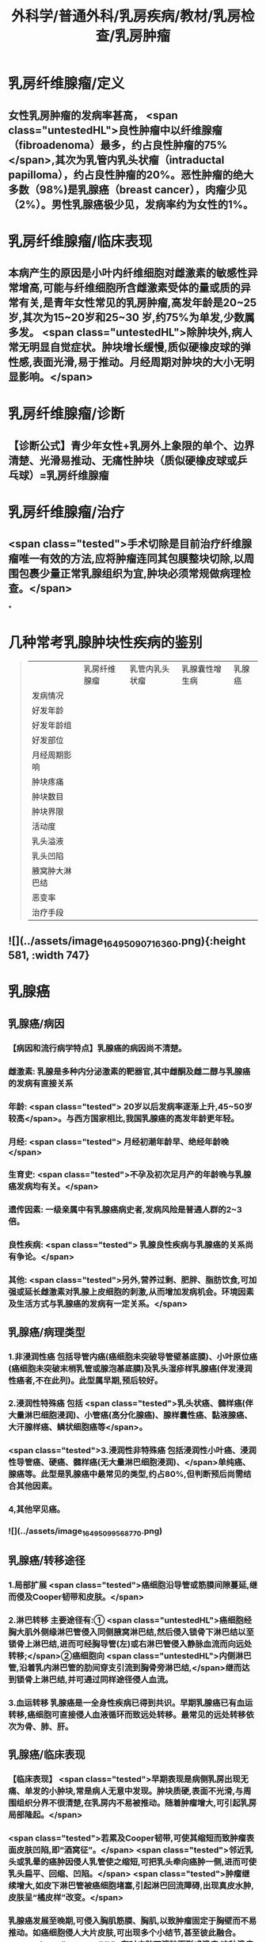 #+title: 外科学/普通外科/乳房疾病/教材/乳房检查/乳房肿瘤
#+deck: 外科学::普通外科::乳房疾病::教材::乳房肿瘤

* 乳房纤维腺瘤/定义 
:PROPERTIES:
:id: 6251805c-6db4-4824-8779-b5d699a2f097
:END:
** 女性乳房肿瘤的发病率甚高， <span class="untestedHL">良性肿瘤中以纤维腺瘤（fibroadenoma）最多，约占良性肿瘤的75%</span>,其次为乳管内乳头状瘤（intraductal papilloma），约占良性肿瘤的20%。恶性肿瘤的绝大多数（98%)是乳腺癌（breast cancer），肉瘤少见（2%）。男性乳腺癌极少见，发病率约为女性的1%。
* 乳房纤维腺瘤/临床表现 
:PROPERTIES:
:id: 62518076-d913-448b-b055-b758bbacd181
:END:
** 本病产生的原因是小叶内纤维细胞对雌激素的敏感性异常增高,可能与纤维细胞所含雌激素受体的量或质的异常有关,是青年女性常见的乳房肿瘤,高发年龄是20~25岁,其次为15~20岁和25~30 岁,约75%为单发,少数属多发。 <span class="untestedHL">除肿块外,病人常无明显自觉症状。肿块增长缓慢,质似硬橡皮球的弹性感,表面光滑,易于推动。月经周期对肿块的大小无明显影响。</span>
* 乳房纤维腺瘤/诊断 
:PROPERTIES:
:id: 62518238-e7ef-4c18-a730-0fdaf375b16c
:END:
** 【诊断公式】青少年女性+乳房外上象限的单个、边界清楚、光滑易推动、无痛性肿块（质似硬橡皮球或乒 乓球）=乳房纤维腺瘤
* 乳房纤维腺瘤/治疗 
:PROPERTIES:
:id: 6251811e-0e68-47f2-8c61-71fbdca582ac
:END:
** <span class="tested">手术切除是目前治疗纤维腺瘤唯一有效的方法,应将肿瘤连同其包膜整块切除,以周围包裹少量正常乳腺组织为宜,肿块必须常规做病理检查。</span>
*
* 几种常考乳腺肿块性疾病的鉴别  
:PROPERTIES:
:id: 62518189-3dbf-4ff7-bf5c-c5340a7bfa38
:END:
#+BEGIN_QUOTE
||乳房纤维腺瘤|乳管内乳头状瘤|乳腺囊性增生病|乳腺癌|
|发病情况|
|好发年龄|
|好发年龄组|
|好发部位|
|月经周期影响|
|肿块疼痛|
|肿块数目|
|肿块界限|
|活动度|
|乳头溢液|
|乳头凹陷|
|腋窝肿大淋巴结|
|恶变率|
|治疗手段|
#+END_QUOTE
** ![](../assets/image_1649509071636_0.png){:height 581, :width 747}
* 乳腺癌
** 乳腺癌/病因 
:PROPERTIES:
:id: 625183f2-3127-4fb8-b0cc-257cea6f7094
:END:
*** 【病因和流行病学特点】乳腺癌的病因尚不清楚。
*** 雌激素: 乳腺是多种内分泌激素的靶器官,其中雌酮及雌二醇与乳腺癌的发病有直接关系
*** 年龄: <span class="tested"> 20岁以后发病率逐渐上升,45~50岁较高</span>。与西方国家相比,我国乳腺癌的高发年龄更年轻。
*** 月经: <span class="tested"> 月经初潮年龄早、绝经年龄晚</span>
*** 生育史:  <span class="tested">不孕及初次足月产的年龄晚与乳腺癌发病均有关。</span>
*** 遗传因素: 一级亲属中有乳腺癌病史者,发病风险是普通人群的2~3倍。
*** 良性疾病: <span class="tested"> 乳腺良性疾病与乳腺癌的关系尚有争论。</span>
*** 其他:  <span class="tested">另外,营养过剩、肥胖、脂肪饮食,可加强或延长雌激素对乳腺上皮细胞的刺激,从而增加发病机会。环境因素及生活方式与乳腺癌的发病有一定关系。</span>
** 乳腺癌/病理类型  
:PROPERTIES:
:id: 62518520-b692-48fc-ba40-c329f5c6fcf4
:END:
*** 1.非浸润性癌 包括导管内癌(癌细胞未突破导管壁基底膜)、小叶原位癌(癌细胞未突破末梢乳管或腺泡基底膜)及乳头湿疹样乳腺癌(伴发浸润性癌者,不在此列)。此型属早期,预后较好。
*** 2.浸润性特殊癌 包括 <span class="tested">乳头状癌、髓样癌(伴大量淋巴细胞浸润)、小管癌(高分化腺癌)、腺样囊性癌、黏液腺癌、大汗腺样癌、鳞状细胞癌等</span>。
*** <span class="tested">3.浸润性非特殊癌 包括浸润性小叶癌、浸润性导管癌、硬癌、髓样癌(无大量淋巴细胞浸润)、</span>单纯癌、腺癌等。此型是乳腺癌中最常见的类型,约占80%,但判断预后尚需结合其他因素。
*** 4,其他罕见癌。
*** ![](../assets/image_1649509956877_0.png)
** 乳腺癌/转移途径 
:PROPERTIES:
:id: 6251855d-a57e-492e-b5c7-d277fc641452
:END:
*** 1.局部扩展  <span class="tested">癌细胞沿导管或筋膜间隙蔓延,继而侵及Cooper韧带和皮肤。</span>
*** 2.淋巴转移 主要途径有:① <span class="untestedHL">癌细胞经胸大肌外侧缘淋巴管侵入同侧腋窝淋巴结,然后侵入锁骨下淋巴结以至锁骨上淋巴结,进而可经胸导管(左)或右淋巴管侵入静脉血流而向远处转移;</span>②癌细胞向 <span class="untestedHL">内侧淋巴管,沿着乳内淋巴管的肋间穿支引流到胸骨旁淋巴结,</span>继而达到锁骨上淋巴结,并可通过同样途径侵人血流。
*** 3.血运转移 乳腺癌是一全身性疾病已得到共识。早期乳腺癌已有血运转移,癌细胞可直接侵人血液循环而致远处转移。最常见的远处转移依次为骨、肺、肝。
** 乳腺癌/临床表现 
:PROPERTIES:
:id: 625185de-a6f2-472c-892d-33b0d8306850
:END:
*** 【临床表现】 <span class="tested">早期表现是病侧乳房出现无痛、单发的小肿块,常是病人无意中发现。肿块质硬,表面不光滑,与周围组织分界不很清楚,在乳房内不易被推动。随着肿瘤增大,可引起乳房局部隆起。</span>
*** <span class="tested">若累及Cooper韧带,可使其缩短而致肿瘤表面皮肤凹陷,即“酒窝征”。</span> <span class="tested">邻近乳头或乳晕的癌肿因侵人乳管使之缩短,可把乳头牵向癌肿一侧,进而可使乳头扁平、回缩、凹陷。</span> <span class="tested">肿瘤继续增大,如皮下淋巴管被癌细胞堵塞,引起淋巴回流障碍,出现真皮水肿,皮肤呈“橘皮样”改变。</span>
*** 乳腺癌发展至晚期,可侵入胸肌筋膜、胸肌,以致肿瘤固定于胸壁而不易推动。如癌细胞侵人大片皮肤,可出现多个小结节,甚至彼此融合。 <span class="untestedHL">有时皮肤可溃破而形成溃疡,这种溃疡常有恶臭,容易出血。</span>
*** 乳腺癌淋巴转移最初多见于腋窝。肿大淋巴结质硬、无痛、可被推动;以后数目增多,并融合成团,甚至与皮肤或深部组织粘连。乳腺癌转移至肺、骨、肝时,可出现相应的症状。
*** 某些类型乳腺癌的临床表现与一般乳腺癌不同。 <span class="tested">例如炎性乳腺(inflammatory breast carcinoma)和乳头湿疹样乳腺癌(Paget's carcinoma of the breast)。炎性乳腺癌并不多见,特点是发展迅速、预后差。局部皮肤可呈炎症样表现,包括发红、水肿、增厚、粗糙、表面温度升高。</span>
*** <span class="tested">乳头湿疹样乳腺癌少见,恶性程度低、发展慢。乳头有瘙痒、烧灼感,以后出现乳头和乳晕的皮肤变粗糙、糜烂如湿疹样,进而形成溃疡,有时覆盖黄褐色鳞屑样痂皮。部分病例于乳晕区可扪及肿块。</span>
** 乳腺癌/临床表现表格  
:PROPERTIES:
:id: 6251870a-06f6-4bf6-a981-f897dfafec3e
:END:
#+BEGIN_QUOTE
|酒窝征|
|乳头凹陷|
|橘皮样变|
|卫星结节|
|炎性乳腺癌|
|Paget病|
#+END_QUOTE
*** ![](../assets/image_1649510624082_0.png)
* 乳腺癌/诊断与鉴别诊断 
:PROPERTIES:
:id: 62518991-4689-4abf-8847-f9ed55f82526
:END:
** 【诊断】病史、体格检查以及乳腺超声、铝靶检查或MRI是临床诊断的重要依据。 <span class="untestedHL">确诊乳腺癌,要通过组织活检进行病理检查。诊断时应与下列疾病鉴别:</span>
** 纤维腺瘤
*** <span class="untestedHL">常见于青年妇女,肿瘤大多为圆形或椭圆形,边界清楚,活动度大,发展缓慢,一般易于诊断。</span>
** 乳腺囊性增生病
*** <span class="untestedHL">特点是乳房胀痛,肿块大小与质地可随月经周期变化。</span>肿块或局部乳腺腺体增厚与周围乳腺组织分界不明显。若经过影像学检查未发现可疑肿物,且月经来潮后“肿块”缩小、变软,则可继续观察。
** 浆细胞性乳腺炎
*** 是乳腺的 <span class="untestedHL">无菌性炎症,炎性细胞中以浆细胞为主。临床上60%是急性炎症表现,肿块大时皮肤可呈橘皮样改变。40%病人开始即为慢性炎症,表现为乳腺肿块,边界不清,可有皮肤粘连和乳头凹陷。</span>急性期应予抗炎治疗,炎症消退后若肿块仍存在,可考虑手术切除。
* 乳腺的TNM分期 
:PROPERTIES:
:id: 62518a19-e4a8-43ed-9462-50bc9c63741f
:END:
** ![](../assets/image_1649511046593_0.png)
* 乳腺的临床分期 
:PROPERTIES:
:id: 62518a72-e659-45ed-8bb0-c748affe3415
:END:
** ![](../assets/image_1649511081895_0.png)
* 乳腺分子分型 
:PROPERTIES:
:id: 62518ad3-0b05-4e47-8249-56eeb2263bef
:END:
** <span class="untestedHL">分子生物学研究表明，乳腺癌是异质性疾病，存在不同的分子亚型，且分子分型与临床预后密切相关。目前国际上采用4种标志物进行乳腺癌分子分型，即 ER、PR、HER2、Ki-67。</span>
* 乳腺癌/治疗/梗概 
:PROPERTIES:
:id: 62518b2f-0f5f-483e-a2d8-2b4d3f31637e
:END:
** 手术治疗
*** 保留乳房的乳腺癌切除术
*** 乳腺癌改良根治术
*** 乳腺癌根治术
*** 全乳房切除术
*** 前哨淋巴结活检术及腋淋巴结清扫术
** 化学治疗
** 内分泌治疗
** 放射治疗
** 靶向治疗
* 乳腺癌/治疗/
** 乳腺癌/治疗/手术治疗/表格 
#+BEGIN_QUOTE
||手术方式|适应证|
|乳腺癌根治术 (Halsted 手术)|
|乳腺癌扩大根治术 (Urban 手术)|
|乳腺癌改良根治术 (Patey 手术)|
|全乳房切除术|
|保留乳房的乳腺癌切除术|
|前哨淋巴结活检术+腋淋巴结清扫术|

#+END_QUOTE
*** ![](../assets/image_1649513309979_0.png)
** 乳腺癌/治疗/手术治疗/
*** 乳腺癌/治疗/手术治疗/保留乳房的乳腺癌切除术 
:PROPERTIES:
:id: ba754386-ae1f-4b49-bf7f-d47a2f11d97b
:END:
**** (1)保留乳房的乳腺癌切除术(conservative surgery):手术目的是完整切除肿块。适合于临床Ⅰ期、Ⅱ期的乳腺癌病人,且乳房有适当体积,术后能保持外观效果者。 <span class="untestedHL">无法获得切缘阴性者禁忌施行该手术。</span>原发灶切除范围应包括肿瘤、 <span class="untestedHL">肿瘤周围1~2cm的组织</span>。 <span class="untestedHL">确保标本的边缘无肿瘤细胞浸润。术后必须辅以放疗等</span>。近年来随着技术的发展和病人对美容效果要求的提高,保乳手术在我国的开展逐渐增加。
*** 乳腺癌/治疗/手术治疗/乳腺癌改良根治术 
:PROPERTIES:
:id: b0c17395-5dd5-466d-b485-6b44b791aaa2
:END:
**** (2)乳腺癌改良根治术(modified radical mastectomy):有两种术式
***** 一是保留胸大肌,切除胸小肌;
***** 一是保留胸大、小肌。
**** 前者淋巴结清除范围与根治术相仿,后者不易清除腋上组淋巴结。 <span class="untestedHL">根据大量病例观察,认为Ⅰ、Ⅱ期乳腺癌应用根治术及改良根治术的生存率无明显差异,且该术式保留了胸肌,术后外观效果较好,是目前常用的手术方式。</span>
*** 乳腺癌/治疗/手术治疗/乳腺癌根治术和乳腺癌扩大根治术 
:PROPERTIES:
:id: 308ddda5-a5a9-4798-a54a-8459f845906a
:END:
**** (3)乳腺癌根治术(radical mastectomy)和乳腺癌扩大根治术(extensive radical mastectomy) :乳腺癌根治术应包括整个 <span class="untestedHL">乳房、胸大肌、胸小肌、腋窝I、Ⅱ、Ⅲ组淋巴结的整块切除</span>。扩大根治术还需同时 <span class="untestedHL">切除胸廓内动、静脉及其周围的淋巴结</span>(即胸骨旁淋巴结)。此两种术式现已较少使用。
*** 乳腺癌/治疗/手术治疗/全乳房切除术 
:PROPERTIES:
:id: e81510b4-1b88-43cd-882d-c0f7aac51411
:END:
**** (4)全乳房切除术(total mastectomy): <span class="untestedHL">手术范围必须切除整个乳房,包括腋尾部及胸大肌筋膜</span>。 <span class="untestedHL">该术式适宜于原位癌、微小癌及年迈体弱不宜作根治术者。</span>
*** 乳腺癌/治疗/手术治疗/前哨淋巴结活检术及腋淋巴结清扫术 
:PROPERTIES:
:id: 6c507761-a192-49d2-b85e-05f848116524
:END:
**** (5)前哨淋巴结活检术及腋淋巴结清扫术(sentinel lymph node biopsy and axillary lymph node dis-section):对临床腋淋巴结阳性的乳腺癌病人常规行腋淋巴结清扫术,范围包括Ⅰ、Ⅱ组腋淋巴结。 <span class="tested">对临床腋淋巴结阴性的乳腺癌病人,可先行前哨淋巴结活检术</span>。前哨淋巴结是指接受乳腺癌病灶引流的第一站淋巴结,可采用示踪剂显示后切除活检。根据前哨淋巴结的病理结果判断腋淋巴结是否有肿瘤转移,对前哨淋巴结阴性的乳腺癌病人可不常规作腋淋巴结清扫。
** 乳腺癌/治疗/化学治疗
*** 化学治疗(chemotherapy) 乳腺癌是实体瘤中应用化疗最有效的肿瘤之一,化疗在整个治疗中占有重要地位。由于手术尽量去除了肿瘤负荷,残存的肿瘤细胞易被化学抗癌药物杀灭。
*** <span class="tested">浸润性乳腺癌伴腋淋巴结转移者是应用辅助化疗的指征。对腋淋巴结阴性者是否应用辅助化疗尚有不同意见。一般认为腋淋巴结阴性而有高危复发因素者,诸如原发肿瘤直径大于2cm,组织学分级差,雌、孕激素受体阴性,癌基因表皮生长因子受体2(HER2)有过度表达者,适宜应用术后辅助化疗。</span>
*** 对肿瘤分化差、分期晚的病例 <span class="untestedHL">常用蒽环类联合紫杉类联合化疗方案,如EC(表柔比星、环磷酰胺)-T(多西他赛或紫杉醇)方案等</span>。对于肿瘤分化较好、分期较早的病例可考虑基于紫杉类的方案如TC方案(多西他赛或紫杉醇、环磷酰胺)等。 <span class="untestedHL">另有CMF方案(环磷酰胺、甲氨螺吟、氟尿密啶)现已很少使用</span>。化疗前病人应无明显骨髓抑制及肝功能异常。化疗期间应定期检查血常规及肝、肾功能。应用阿霉素者要注意心脏毒性。表柔比星的心脏毒性和骨髓抑制作用较阿霉素低,因而其应用更较广泛。其他效果较好的化疗药有长春瑞滨、铂类等。
*** 术前化疗又称新辅助化疗,多用于局部晚期的病例,目的在于缩小肿瘤,提高手术成功机会及探测肿瘤对药物的敏感性。药物可采用葱环类联合紫杉类方案,一般用4~6个疗程。
** 乳腺癌/治疗/内分泌治疗
*** 3. 内分泌治疗(endocrinotherapy)  <span class="untestedHL">乳腺癌细胞中雌激素受体(ER)含量高者,称激素依赖性肿瘤,</span>这些病例对内分泌治疗有效。而ER含量低者,称激素非依赖性肿瘤,这些病例对内分泌治疗反应差。 <span class="untestedHL">因此,对激素受体阳性的病例应使用内分泌治疗。</span>
*** 内分泌治疗的一个重要进展就是他莫昔芬(tamoxifen)的应用。 <span class="untestedHL">他莫昔芬系非甾体激素的抗雌激素药物,其结构式与雌激素相似,可在靶器官内与雌二醇争夺ER,</span>他莫昔芬、ER复合物能影响基因转录,从而抑制肿瘤细胞生长。临床应用表明,该药可降低乳腺癌术后复发及转移,减少对侧乳腺癌的发生率。该药安全有效,副作用有潮热、恶心、呕吐、静脉血栓形成、眼部副作用、阴道干燥或分泌物多。有资料证明芳香化酶抑制剂如阿那曲唑、来曲唑、依西美坦等对绝经后病人其效果优于他莫昔芬,这类药物能抑制肾上腺分泌的雄激素转变为雌激素过程中的芳香化环节,从而降低雌二醇,达到治疗乳腺癌的目的。但服用芳香化酶抑制剂的病人骨相关事件发生率较他莫昔芬增加。
** 乳腺癌/治疗/放射治疗
*** 4.放射治疗(radiotherapy) 是乳腺癌局部治疗的手段之一。 <span class="untestedHL">在保留乳房的乳腺癌手术后,放射治疗是一重要组成部分</span>,应于肿块局部广泛切除后给予适当剂量放射治疗。单纯乳房切除术后可根据病人年龄、疾病分期分类等情况,决定是否应用放疗。
** 乳腺癌/治疗/靶向治疗
*** 5.靶向治疗 通 <span class="untestedHL">过转基因技术制备的曲妥珠单抗对HER2过度表达的乳腺癌病人有良好效果</span>,可降低乳腺癌病人术后的复发转移风险,提高无病生存期。